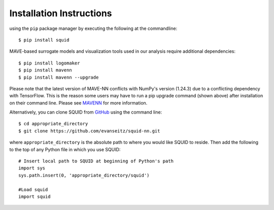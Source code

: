 .. _installation:

Installation Instructions
=========================

using the ``pip`` package manager by executing the following at the
commandline: ::

    $ pip install squid

MAVE-based surrogate models and visualization tools used in our analysis require additional dependencies: ::

    $ pip install logomaker 
    $ pip install mavenn
    $ pip install mavenn --upgrade

Please note that the latest version of MAVE-NN conflicts with NumPy's version (1.24.3)
due to a conflicting dependency with TensorFlow. This is the reason
some users may have to run a pip upgrade command (shown above) 
after installation on their command line. 
Please see `MAVENN <https://mavenn.readthedocs.io>`_ for more information.

Alternatively, you can clone SQUID from
`GitHub <https://github.com/evanseitz/squid-nn>`_ 
using the command line: ::

    $ cd appropriate_directory
    $ git clone https://github.com/evanseitz/squid-nn.git

where ``appropriate_directory`` is the absolute path to where you would like
SQUID to reside. Then add the following to the top of any Python file in
which you use SQUID: ::

    # Insert local path to SQUID at beginning of Python's path
    import sys
    sys.path.insert(0, 'appropriate_directory/squid')

    #Load squid
    import squid


